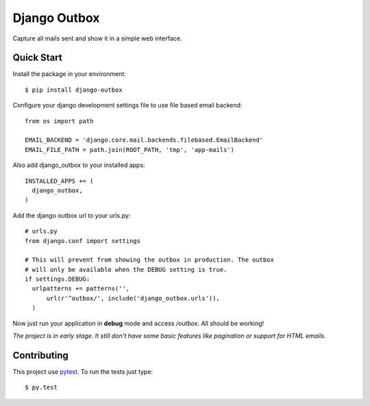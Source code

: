 =============
Django Outbox
=============

Capture all mails sent and show it in a simple web interface.

Quick Start
-----------

Install the package in your environment::

  $ pip install django-outbox

Configure your django development settings file to use file based email backend::

  from os import path

  EMAIL_BACKEND = 'django.core.mail.backends.filebased.EmailBackend'
  EMAIL_FILE_PATH = path.join(ROOT_PATH, 'tmp', 'app-mails')

Also add django_outbox to your installed apps::

  INSTALLED_APPS += (
    django_outbox,
  )

Add the django outbox url to your urls.py::

  # urls.py
  from django.conf import settings

  # This will prevent from showing the outbox in production. The outbox
  # will only be available when the DEBUG setting is true.
  if settings.DEBUG:
    urlpatterns += patterns('',
        url(r'^outbox/', include('django_outbox.urls')),
    ) 

Now just run your application in **debug** mode and access */outbox*. All should be working!

*The project is in early stage. It still don't have some basic features like pagination or support for HTML emails.*

Contributing
------------

This project use pytest_. To run the tests just type::
  
  $ py.test

.. _pytest: http://pytest.org/
